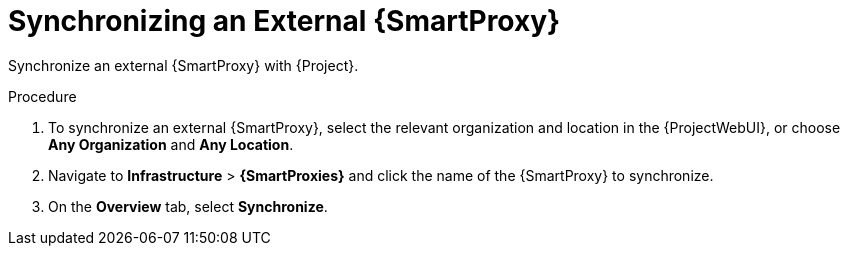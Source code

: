 [id='synchronizing-an-external-capsule_{context}']
= Synchronizing an External {SmartProxy}

Synchronize an external {SmartProxy} with {Project}.

.Procedure
. To synchronize an external {SmartProxy}, select the relevant organization and location in the {ProjectWebUI}, or choose *Any Organization* and *Any Location*.
. Navigate to *Infrastructure* > *{SmartProxies}* and click the name of the {SmartProxy} to synchronize.
. On the *Overview* tab, select *Synchronize*.
